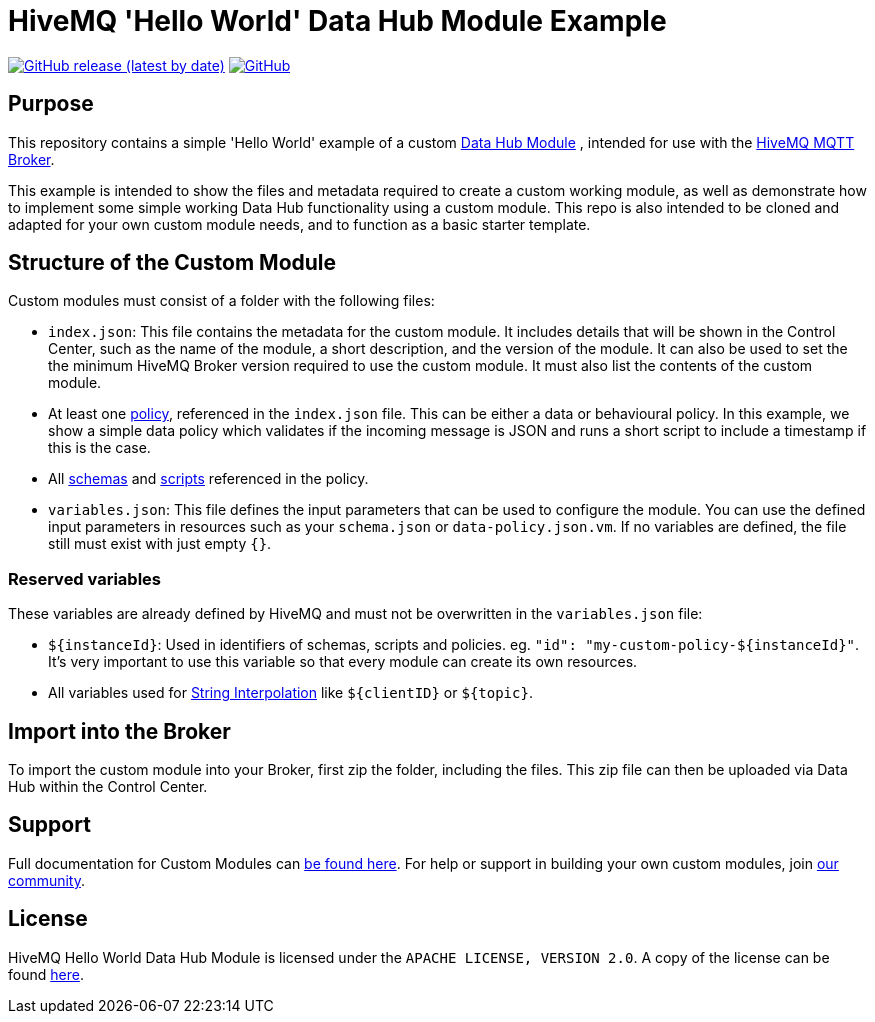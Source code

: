 :hivemq-link: https://www.hivemq.com
:hivemq-datahub-module-docs: {hivemq-link}/docs/hivemq/latest/data-hub/modules.html#hivemq-modules-for-data-hub
:hivemq-datahub-policy-docs: {hivemq-link}/docs/hivemq/latest/data-hub/policies.html
:hivemq-datahub-schemas-docs: {hivemq-link}/docs/hivemq/latest/data-hub/schemas.html
:hivemq-datahub-scripts-docs: {hivemq-link}/docs/hivemq/latest/data-hub/transformations.html
:hivemq-datahub-interpolation-docs: {hivemq-link}/docs/hivemq/latest/data-hub/actions.html#string-interpolation
:hivemq-community: {hivemq-link}/community/

= HiveMQ 'Hello World' Data Hub Module Example

image:https://img.shields.io/github/v/release/hivemq/hivemq-hello-world-datahub-module?style=for-the-badge[GitHub release (latest by date),link=https://github.com/hivemq/hivemq-hello-world-datahub-module/releases/latest]
image:https://img.shields.io/github/license/hivemq/hivemq-hello-world-datahub-module?style=for-the-badge&color=brightgreen[GitHub,link=LICENSE]

== Purpose
This repository contains a simple 'Hello World' example of a custom {hivemq-datahub-module-docs}[Data Hub Module]
, intended for use with the {hivemq-link}[HiveMQ MQTT Broker].

This example is intended to show the files and metadata required to create a custom working module, as well as demonstrate how to implement some simple working Data Hub functionality using a custom module.  
This repo is also intended to be cloned and adapted for your own custom module needs, and to function as a basic starter template.

== Structure of the Custom Module

Custom modules must consist of a folder with the following files:

- `index.json`: This file contains the metadata for the custom module. It includes details that will be shown in the Control Center, such as the name of the module, a short description, and the version of the module.  It can also be used to set the the minimum HiveMQ Broker version required to use the custom module. It must also list the contents of the custom module.
- At least one {hivemq-datahub-policy-docs}[policy], referenced in the  `index.json` file. This can be either a data or behavioural policy. In this example, we show a simple data policy which validates if the incoming message is JSON and runs a short script to include a timestamp if this is the case.
- All {hivemq-datahub-schemas-docs}[schemas] and {hivemq-datahub-scripts-docs}[scripts] referenced in the policy.
- `variables.json`: This file defines the input parameters that can be used to configure the module. You can use the defined input parameters in resources such as your `schema.json` or `data-policy.json.vm`. If no variables are defined, the file still must exist with just empty `{}`.

=== Reserved variables

These variables are already defined by HiveMQ and must not be overwritten in the `variables.json` file:

- `${instanceId}`: Used in identifiers of schemas, scripts and policies. eg. `"id": "my-custom-policy-${instanceId}"`. It's very important to use this variable so that every module can create its own resources.
- All variables used for {hivemq-datahub-interpolation-docs}[String Interpolation] like `${clientID}` or `${topic}`.

== Import into the Broker

To import the custom module into your Broker, first zip the folder, including the files. This zip file can then be uploaded via Data Hub within the Control Center.

== Support

Full documentation for Custom Modules can {hivemq-datahub-module-docs}[be found here].
For help or support in building your own custom modules, join {hivemq-community}[our community].

== License

HiveMQ Hello World Data Hub Module is licensed under the `APACHE LICENSE, VERSION 2.0`.
A copy of the license can be found link:LICENSE[here].
